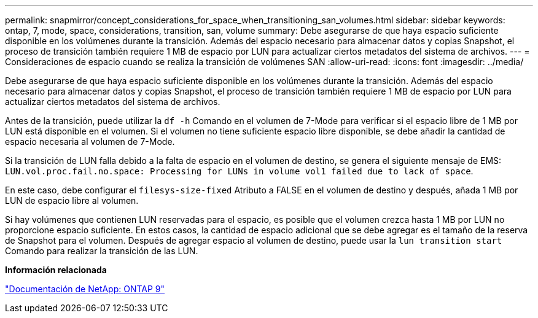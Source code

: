 ---
permalink: snapmirror/concept_considerations_for_space_when_transitioning_san_volumes.html 
sidebar: sidebar 
keywords: ontap, 7, mode, space, considerations, transition, san, volume 
summary: Debe asegurarse de que haya espacio suficiente disponible en los volúmenes durante la transición. Además del espacio necesario para almacenar datos y copias Snapshot, el proceso de transición también requiere 1 MB de espacio por LUN para actualizar ciertos metadatos del sistema de archivos. 
---
= Consideraciones de espacio cuando se realiza la transición de volúmenes SAN
:allow-uri-read: 
:icons: font
:imagesdir: ../media/


[role="lead"]
Debe asegurarse de que haya espacio suficiente disponible en los volúmenes durante la transición. Además del espacio necesario para almacenar datos y copias Snapshot, el proceso de transición también requiere 1 MB de espacio por LUN para actualizar ciertos metadatos del sistema de archivos.

Antes de la transición, puede utilizar la `df -h` Comando en el volumen de 7-Mode para verificar si el espacio libre de 1 MB por LUN está disponible en el volumen. Si el volumen no tiene suficiente espacio libre disponible, se debe añadir la cantidad de espacio necesaria al volumen de 7-Mode.

Si la transición de LUN falla debido a la falta de espacio en el volumen de destino, se genera el siguiente mensaje de EMS: `LUN.vol.proc.fail.no.space: Processing for LUNs in volume vol1 failed due to lack of space`.

En este caso, debe configurar el `filesys-size-fixed` Atributo a FALSE en el volumen de destino y después, añada 1 MB por LUN de espacio libre al volumen.

Si hay volúmenes que contienen LUN reservadas para el espacio, es posible que el volumen crezca hasta 1 MB por LUN no proporcione espacio suficiente. En estos casos, la cantidad de espacio adicional que se debe agregar es el tamaño de la reserva de Snapshot para el volumen. Después de agregar espacio al volumen de destino, puede usar la `lun transition start` Comando para realizar la transición de las LUN.

*Información relacionada*

http://docs.netapp.com/ontap-9/index.jsp["Documentación de NetApp: ONTAP 9"]
